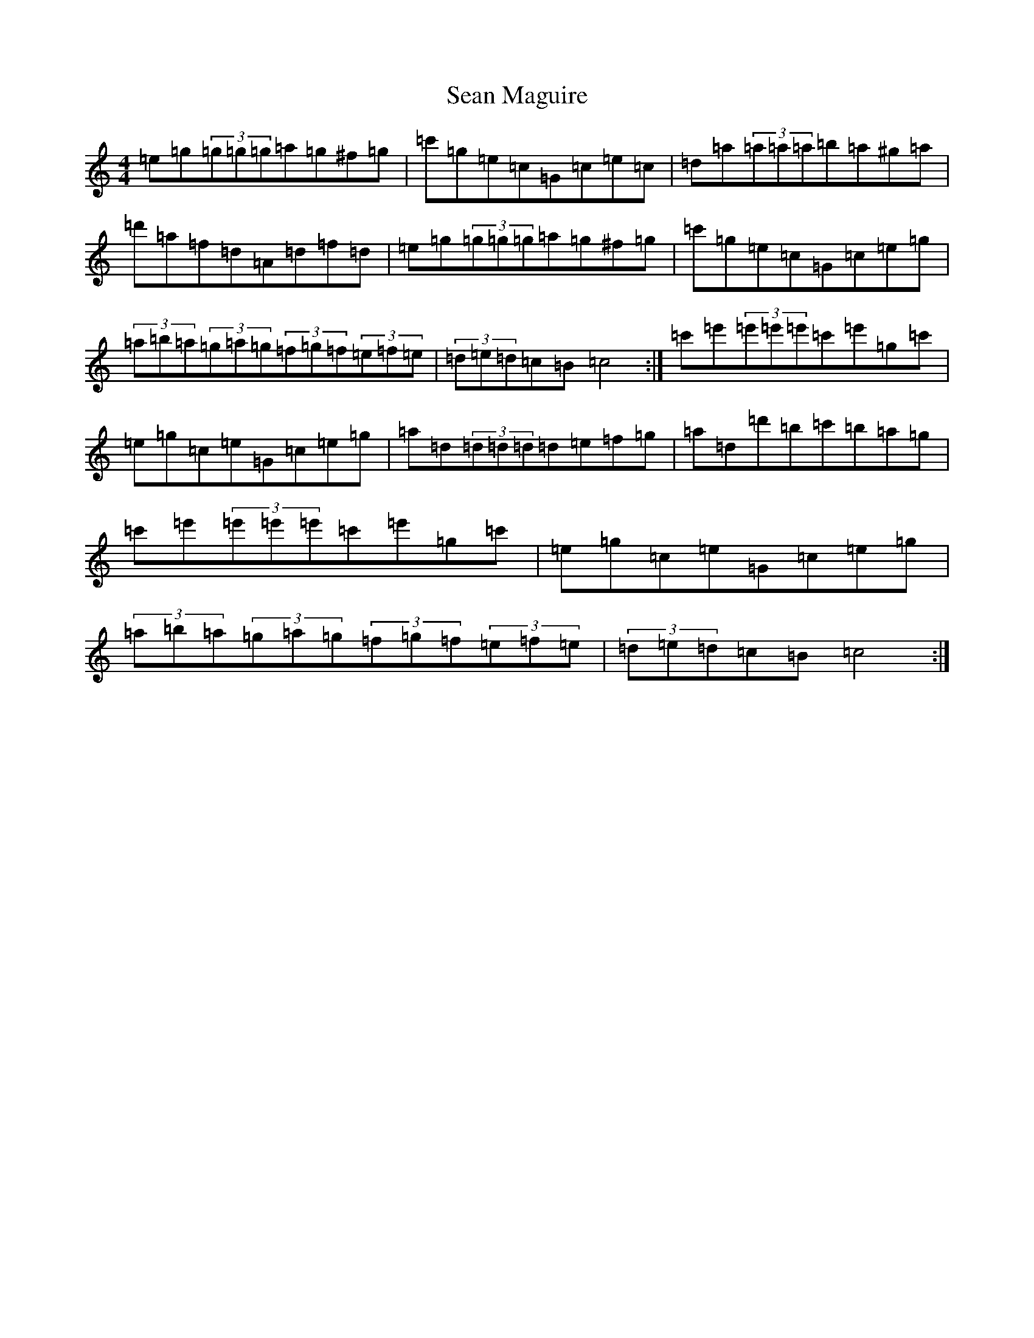 X: 19082
T: Sean Maguire
S: https://thesession.org/tunes/4358#setting4358
Z: A Major
R: reel
M: 4/4
L: 1/8
K: C Major
=e=g(3=g=g=g=a=g^f=g|=c'=g=e=c=G=c=e=c|=d=a(3=a=a=a=b=a^g=a|=d'=a=f=d=A=d=f=d|=e=g(3=g=g=g=a=g^f=g|=c'=g=e=c=G=c=e=g|(3=a=b=a(3=g=a=g(3=f=g=f(3=e=f=e|(3=d=e=d=c=B=c4:|=c'=e'(3=e'=e'=e'=c'=e'=g=c'|=e=g=c=e=G=c=e=g|=a=d(3=d=d=d=d=e=f=g|=a=d=d'=b=c'=b=a=g|=c'=e'(3=e'=e'=e'=c'=e'=g=c'|=e=g=c=e=G=c=e=g|(3=a=b=a(3=g=a=g(3=f=g=f(3=e=f=e|(3=d=e=d=c=B=c4:|